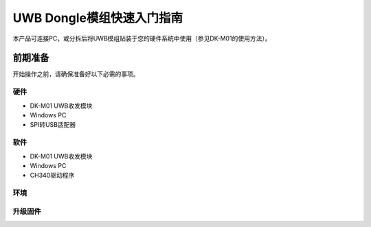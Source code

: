 ====
UWB Dongle模组快速入门指南
====

本产品可连接PC，或分拆后将UWB模组贴装于您的硬件系统中使用（参见DK-M01的使用方法）。

前期准备
====

开始操作之前，请确保准备好以下必需的事项。

硬件
----
* DK-M01 UWB收发模块
* Windows PC
* SPI转USB适配器

软件
----
* DK-M01 UWB收发模块
* Windows PC
* CH340驱动程序

环境
----


升级固件
----
